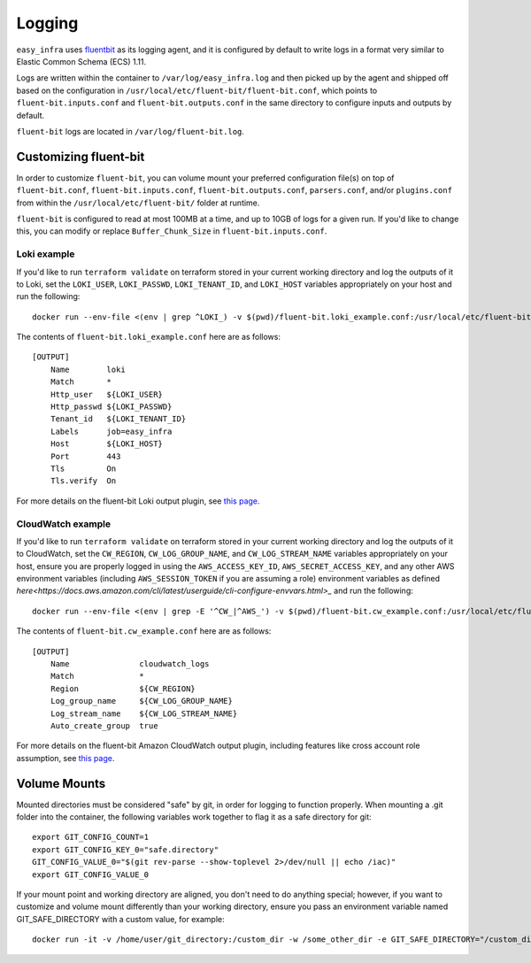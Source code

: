 *******
Logging
*******

``easy_infra`` uses `fluentbit <https://fluentbit.io/>`_ as its logging agent, and it is configured by default to write logs in a format very similar
to Elastic Common Schema (ECS) 1.11.

Logs are written within the container to ``/var/log/easy_infra.log`` and then picked up by the agent and shipped off based on the configuration in
``/usr/local/etc/fluent-bit/fluent-bit.conf``, which points to ``fluent-bit.inputs.conf`` and ``fluent-bit.outputs.conf`` in the same directory to
configure inputs and outputs by default.

``fluent-bit`` logs are located in ``/var/log/fluent-bit.log``.

Customizing fluent-bit
----------------------

In order to customize ``fluent-bit``, you can volume mount your preferred configuration file(s) on top of ``fluent-bit.conf``,
``fluent-bit.inputs.conf``, ``fluent-bit.outputs.conf``, ``parsers.conf``, and/or ``plugins.conf`` from within the ``/usr/local/etc/fluent-bit/``
folder at runtime.

``fluent-bit`` is configured to read at most 100MB at a time, and up to 10GB of logs for a given run. If you'd like to change this, you can modify or
replace ``Buffer_Chunk_Size`` in ``fluent-bit.inputs.conf``.

Loki example
^^^^^^^^^^^^

If you'd like to run ``terraform validate`` on terraform stored in your current working directory and log the outputs of it to Loki, set the
``LOKI_USER``, ``LOKI_PASSWD``, ``LOKI_TENANT_ID``, and ``LOKI_HOST`` variables appropriately on your host and run the following::

    docker run --env-file <(env | grep ^LOKI_) -v $(pwd)/fluent-bit.loki_example.conf:/usr/local/etc/fluent-bit/fluent-bit.outputs.conf seiso/easy_infra:latest-terraform terraform validate

The contents of ``fluent-bit.loki_example.conf`` here are as follows::

    [OUTPUT]
        Name        loki
        Match       *
        Http_user   ${LOKI_USER}
        Http_passwd ${LOKI_PASSWD}
        Tenant_id   ${LOKI_TENANT_ID}
        Labels      job=easy_infra
        Host        ${LOKI_HOST}
        Port        443
        Tls         On
        Tls.verify  On

For more details on the fluent-bit Loki output plugin, see `this page <https://docs.fluentbit.io/manual/pipeline/outputs/loki>`_.

CloudWatch example
^^^^^^^^^^^^^^^^^^

If you'd like to run ``terraform validate`` on terraform stored in your current working directory and log the outputs of it to CloudWatch, set the
``CW_REGION``, ``CW_LOG_GROUP_NAME``, and ``CW_LOG_STREAM_NAME`` variables appropriately on your host, ensure you are properly logged in using the
``AWS_ACCESS_KEY_ID``, ``AWS_SECRET_ACCESS_KEY``, and any other AWS environment variables (including ``AWS_SESSION_TOKEN`` if you are assuming a role)
environment variables as defined `here<https://docs.aws.amazon.com/cli/latest/userguide/cli-configure-envvars.html>_` and run the following::

    docker run --env-file <(env | grep -E '^CW_|^AWS_') -v $(pwd)/fluent-bit.cw_example.conf:/usr/local/etc/fluent-bit/fluent-bit.outputs.conf seiso/easy_infra:latest terraform validate

The contents of ``fluent-bit.cw_example.conf`` here are as follows::

    [OUTPUT]
        Name               cloudwatch_logs
        Match              *
        Region             ${CW_REGION}
        Log_group_name     ${CW_LOG_GROUP_NAME}
        Log_stream_name    ${CW_LOG_STREAM_NAME}
        Auto_create_group  true

For more details on the fluent-bit Amazon CloudWatch output plugin, including features like cross account role assumption, see `this page
<https://docs.fluentbit.io/manual/pipeline/outputs/cloudwatch>`_.

Volume Mounts
-------------

Mounted directories must be considered "safe" by git, in order for logging to function properly.
When mounting a .git folder into the container, the following variables work together to flag it as a safe directory for git::

    export GIT_CONFIG_COUNT=1
    export GIT_CONFIG_KEY_0="safe.directory"
    GIT_CONFIG_VALUE_0="$(git rev-parse --show-toplevel 2>/dev/null || echo /iac)"
    export GIT_CONFIG_VALUE_0

.. note::

If your mount point and working directory are aligned, you don't need to do anything special; however, if you want to customize 
and volume mount differently than your working directory, ensure you pass an environment variable named GIT_SAFE_DIRECTORY with 
a custom value, for example::

    docker run -it -v /home/user/git_directory:/custom_dir -w /some_other_dir -e GIT_SAFE_DIRECTORY="/custom_dir" seiso/easy_infra:latest-terraform-aws

.. note::
